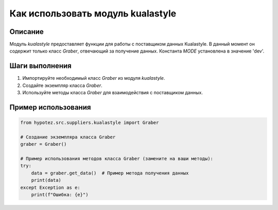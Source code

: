Как использовать модуль kualastyle
========================================================================================

Описание
-------------------------
Модуль `kualastyle` предоставляет функции для работы с поставщиком данных Kualastyle. В данный момент он содержит только класс `Graber`, отвечающий за получение данных.  Константа `MODE` установлена в значение 'dev'.

Шаги выполнения
-------------------------
1. Импортируйте необходимый класс `Graber` из модуля `kualastyle`.
2. Создайте экземпляр класса `Graber`.
3. Используйте методы класса `Graber` для взаимодействия с поставщиком данных.

Пример использования
-------------------------
.. code-block:: python

    from hypotez.src.suppliers.kualastyle import Graber

    # Создание экземпляра класса Graber
    graber = Graber()

    # Пример использования методов класса Graber (замените на ваши методы):
    try:
        data = graber.get_data()  # Пример метода получения данных
        print(data)
    except Exception as e:
        print(f"Ошибка: {e}")